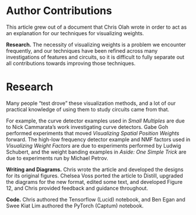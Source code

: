#+OPTIONS: toc:nil
#+OPTIONS: num:nil
#+OPTIONS: html-style:nil

#+begin_export html
<style>

dt-appendix h2, .blue {
  color:blue;
  }
</style>
#+end_export

* Author Contributions

    This article grew out of a document that Chris Olah wrote in order to act as an explanation for our techniques for visualizing weights.

    
      *Research.* The necessity of visualizing weights is a problem we encounter frequently, and our techniques have been refined across many investigations of features and circuits, so it is difficult to fully separate out all contributions towards improving those techniques.
    
* Research
    
      Many people “test drove” these visualization methods, and a lot of our practical knowledge of using them to study circuits came from that.

      For example, the curve detector examples used in /Small Multiples/ are due to Nick Cammarata’s work investigating curve detectors. Gabe Goh performed experiments that moved /Visualizing Spatial Position Weights/ forward. The high-low frequency detector example and NMF factors used in /Visualizing Weight Factors/ are due to experiments performed by Ludwig Schubert, and the weight banding examples in /Aside: One Simple Trick/ are due to experiments run by Michael Petrov.
    

    
      *Writing and Diagrams.* Chris wrote the article and developed the designs for its original figures. Chelsea Voss ported the article to Distill, upgraded the diagrams for the new format, edited some text, and developed Figure 12, and Chris provided feedback and guidance throughout.
    

    
      *Code.* Chris authored the Tensorflow (Lucid) notebook, and Ben Egan and Swee Kiat Lim authored the PyTorch (Captum) notebook.
    
